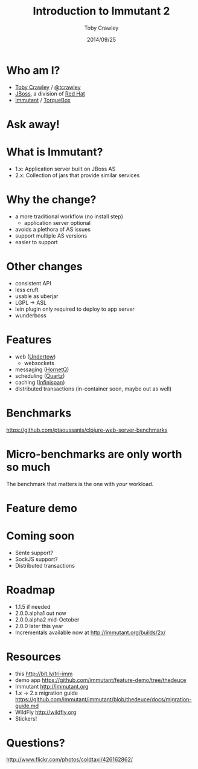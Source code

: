 #+Title: Introduction to Immutant 2
#+Author: Toby Crawley
#+Date: 2014/09/25
#+EPRESENT_FRAME_LEVEL: 1

* Who am I?
  - [[https://github.com/tobias/][Toby Crawley]] / [[http://twitter.com/tcrawley][@tcrawley]]
  - [[http://jboss.org/][JBoss]], a division of [[http://redhat.com/][Red Hat]]
  - [[http://immutant.org/][Immutant]] / [[http://torquebox.org/][TorqueBox]]

* Ask away!

* What is Immutant?

  [[file:gil.png]]

  - 1.x: Application server built on
    JBoss AS
  - 2.x: Collection of jars that provide
    similar services

* Why the change?

  - a more traditional workflow
    (no install step)
    - application server optional
  - avoids a plethora of AS issues
  - support multiple AS versions
  - easier to support

* Other changes

  - consistent API
  - less cruft
  - usable as uberjar
  - LGPL -> ASL
  - lein plugin only required to deploy to
    app server
  - wunderboss

* Features

  - web ([[http://undertow.io][Undertow]])
    - websockets
  - messaging ([[http://hornetq.org/][HornetQ]])
  - scheduling ([[http://quartz-scheduler.org/][Quartz]])
  - caching ([[http://infinispan.org/][Infinispan]])
  - distributed transactions
    (in-container soon, maybe out as well)

* Benchmarks

  https://github.com/ptaoussanis/clojure-web-server-benchmarks

  [[file:bench.png]]

* Micro-benchmarks are only worth so much

  The benchmark that matters is the one
  with /your/ workload.

* Feature demo

* Coming soon

  - Sente support?
  - SockJS support?
  - Distributed transactions

* Roadmap

  - 1.1.5 if needed
  - 2.0.0.alpha1 out now
  - 2.0.0.alpha2 mid-October
  - 2.0.0 later this year
  - Incrementals available now at
    http://immutant.org/builds/2x/

* Resources

  - this
    http://bit.ly/tri-imm
  - demo app
    https://github.com/immutant/feature-demo/tree/thedeuce
  - Immutant
    http://immutant.org
  - 1.x -> 2.x migration guide
    https://github.com/immutant/immutant/blob/thedeuce/docs/migration-guide.md
  - WildFly
    [[http://wildfly.org]]
  - Stickers!

* Questions?

  [[file:hands-scaled.png]]

  http://www.flickr.com/photos/coldtaxi/426162862/
